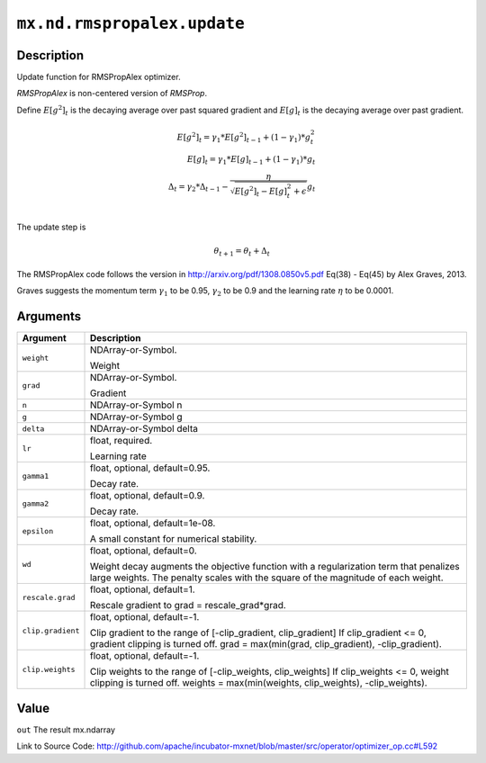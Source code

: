 .. raw:: html



``mx.nd.rmspropalex.update``
========================================================

Description
----------------------

Update function for RMSPropAlex optimizer.

`RMSPropAlex` is non-centered version of `RMSProp`.

Define :math:`E[g^2]_t` is the decaying average over past squared gradient and
:math:`E[g]_t` is the decaying average over past gradient.

.. math::

  E[g^2]_t = \gamma_1 * E[g^2]_{t-1} + (1 - \gamma_1) * g_t^2\\
  E[g]_t = \gamma_1 * E[g]_{t-1} + (1 - \gamma_1) * g_t\\
  \Delta_t = \gamma_2 * \Delta_{t-1} - \frac{\eta}{\sqrt{E[g^2]_t - E[g]_t^2 + \epsilon}} g_t\\

The update step is

.. math::

  \theta_{t+1} = \theta_t + \Delta_t

The RMSPropAlex code follows the version in
http://arxiv.org/pdf/1308.0850v5.pdf Eq(38) - Eq(45) by Alex Graves, 2013.

Graves suggests the momentum term :math:`\gamma_1` to be 0.95, :math:`\gamma_2`
to be 0.9 and the learning rate :math:`\eta` to be 0.0001.



Arguments
------------------

+----------------------------------------+------------------------------------------------------------+
| Argument                               | Description                                                |
+========================================+============================================================+
| ``weight``                             | NDArray-or-Symbol.                                         |
|                                        |                                                            |
|                                        | Weight                                                     |
+----------------------------------------+------------------------------------------------------------+
| ``grad``                               | NDArray-or-Symbol.                                         |
|                                        |                                                            |
|                                        | Gradient                                                   |
+----------------------------------------+------------------------------------------------------------+
| ``n``                                  | NDArray-or-Symbol                                          |
|                                        | n                                                          |
+----------------------------------------+------------------------------------------------------------+
| ``g``                                  | NDArray-or-Symbol                                          |
|                                        | g                                                          |
+----------------------------------------+------------------------------------------------------------+
| ``delta``                              | NDArray-or-Symbol                                          |
|                                        | delta                                                      |
+----------------------------------------+------------------------------------------------------------+
| ``lr``                                 | float, required.                                           |
|                                        |                                                            |
|                                        | Learning rate                                              |
+----------------------------------------+------------------------------------------------------------+
| ``gamma1``                             | float, optional, default=0.95.                             |
|                                        |                                                            |
|                                        | Decay rate.                                                |
+----------------------------------------+------------------------------------------------------------+
| ``gamma2``                             | float, optional, default=0.9.                              |
|                                        |                                                            |
|                                        | Decay rate.                                                |
+----------------------------------------+------------------------------------------------------------+
| ``epsilon``                            | float, optional, default=1e-08.                            |
|                                        |                                                            |
|                                        | A small constant for numerical stability.                  |
+----------------------------------------+------------------------------------------------------------+
| ``wd``                                 | float, optional, default=0.                                |
|                                        |                                                            |
|                                        | Weight decay augments the objective function with a        |
|                                        | regularization term that penalizes large weights. The      |
|                                        | penalty scales with the square of the magnitude of each    |
|                                        | weight.                                                    |
+----------------------------------------+------------------------------------------------------------+
| ``rescale.grad``                       | float, optional, default=1.                                |
|                                        |                                                            |
|                                        | Rescale gradient to grad = rescale_grad*grad.              |
+----------------------------------------+------------------------------------------------------------+
| ``clip.gradient``                      | float, optional, default=-1.                               |
|                                        |                                                            |
|                                        | Clip gradient to the range of [-clip_gradient,             |
|                                        | clip_gradient] If clip_gradient <= 0, gradient clipping is |
|                                        | turned off. grad = max(min(grad, clip_gradient),           |
|                                        | -clip_gradient).                                           |
+----------------------------------------+------------------------------------------------------------+
| ``clip.weights``                       | float, optional, default=-1.                               |
|                                        |                                                            |
|                                        | Clip weights to the range of [-clip_weights, clip_weights] |
|                                        | If clip_weights <= 0, weight clipping is turned off.       |
|                                        | weights = max(min(weights, clip_weights),                  |
|                                        | -clip_weights).                                            |
+----------------------------------------+------------------------------------------------------------+

Value
----------

``out`` The result mx.ndarray


Link to Source Code: http://github.com/apache/incubator-mxnet/blob/master/src/operator/optimizer_op.cc#L592


.. disqus::
   :disqus_identifier: mx.nd.rmspropalex.update
